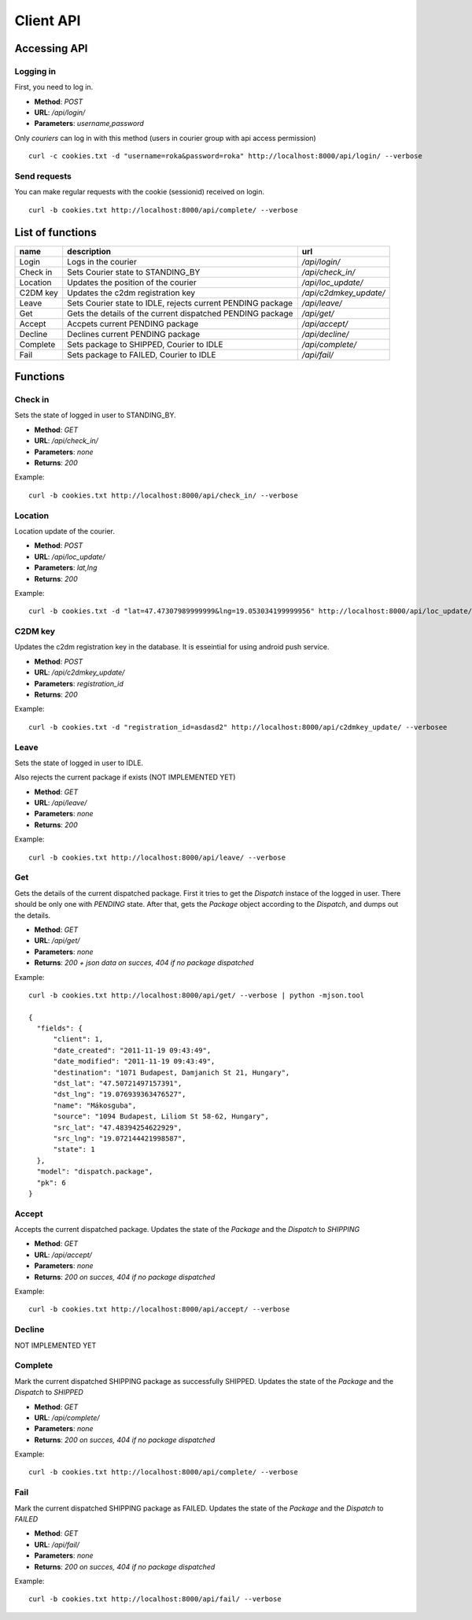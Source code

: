 ==========
Client API
==========
Accessing API
-------------

Logging in
^^^^^^^^^^
First, you need to log in.

- **Method**: `POST`
- **URL**: `/api/login/`
- **Parameters**: `username,password`

Only `couriers` can log in with this method (users in courier group with api access permission)


::

  curl -c cookies.txt -d "username=roka&password=roka" http://localhost:8000/api/login/ --verbose

Send requests
^^^^^^^^^^^^^
You can make regular requests with the cookie (sessionid) received on login.

::

  curl -b cookies.txt http://localhost:8000/api/complete/ --verbose


List of functions
-----------------
======== =========================================================== ======================
name     description                                                 url
======== =========================================================== ======================
Login    Logs in the courier                                         `/api/login/`
Check in Sets Courier state to STANDING_BY                           `/api/check_in/`
Location Updates the position of the courier                         `/api/loc_update/`
C2DM key Updates the c2dm registration key                           `/api/c2dmkey_update/`
Leave    Sets Courier state to IDLE, rejects current PENDING package `/api/leave/`
Get      Gets the details of the current dispatched PENDING package  `/api/get/`
Accept   Accpets current PENDING package                             `/api/accept/`
Decline  Declines current PENDING package                            `/api/decline/`
Complete Sets package to SHIPPED, Courier to IDLE                    `/api/complete/`
Fail     Sets package to FAILED, Courier to IDLE                     `/api/fail/`
======== =========================================================== ======================

Functions
---------
Check in
^^^^^^^^

Sets the state of logged in user to STANDING_BY.

- **Method**: `GET`
- **URL**: `/api/check_in/`
- **Parameters**: `none`
- **Returns**: `200`

Example:

::

  curl -b cookies.txt http://localhost:8000/api/check_in/ --verbose

Location
^^^^^^^^

Location update of the courier.

- **Method**: `POST`
- **URL**: `/api/loc_update/`
- **Parameters**: `lat,lng`
- **Returns**: `200`

Example:

::

  curl -b cookies.txt -d "lat=47.47307989999999&lng=19.053034199999956" http://localhost:8000/api/loc_update/ --verbose

C2DM key
^^^^^^^^

Updates the c2dm registration key in the database. It is esseintial for using android push service.

- **Method**: `POST`
- **URL**: `/api/c2dmkey_update/`
- **Parameters**: `registration_id`
- **Returns**: `200`

Example:

::

  curl -b cookies.txt -d "registration_id=asdasd2" http://localhost:8000/api/c2dmkey_update/ --verbosee

Leave
^^^^^

Sets the state of logged in user to IDLE. 

Also rejects the current package if exists (NOT IMPLEMENTED YET)

- **Method**: `GET`
- **URL**: `/api/leave/`
- **Parameters**: `none`
- **Returns**: `200`

Example:

::

  curl -b cookies.txt http://localhost:8000/api/leave/ --verbose

Get
^^^

Gets the details of the current dispatched package. First it tries to get the `Dispatch` instace of the logged in user. 
There should be only one with `PENDING` state. After that, gets the `Package` object according to the `Dispatch`, 
and dumps out the details.

- **Method**: `GET`
- **URL**: `/api/get/`
- **Parameters**: `none`
- **Returns**: `200 + json data on succes, 404 if no package dispatched`

Example:

::

  curl -b cookies.txt http://localhost:8000/api/get/ --verbose | python -mjson.tool

  {
    "fields": {
        "client": 1, 
        "date_created": "2011-11-19 09:43:49", 
        "date_modified": "2011-11-19 09:43:49", 
        "destination": "1071 Budapest, Damjanich St 21, Hungary", 
        "dst_lat": "47.50721497157391", 
        "dst_lng": "19.076939363476527", 
        "name": "Mákosguba", 
        "source": "1094 Budapest, Liliom St 58-62, Hungary", 
        "src_lat": "47.48394254622929", 
        "src_lng": "19.072144421998587", 
        "state": 1
    }, 
    "model": "dispatch.package", 
    "pk": 6
  }


Accept
^^^^^^

Accepts the current dispatched package. Updates the state of the `Package` and the `Dispatch` to `SHIPPING`

- **Method**: `GET`
- **URL**: `/api/accept/`
- **Parameters**: `none`
- **Returns**: `200 on succes, 404 if no package dispatched`

Example:

::

  curl -b cookies.txt http://localhost:8000/api/accept/ --verbose

Decline
^^^^^^^

NOT IMPLEMENTED YET

Complete
^^^^^^^^

Mark the current dispatched SHIPPING package as successfully SHIPPED.
Updates the state of the `Package` and the `Dispatch` to `SHIPPED`

- **Method**: `GET`
- **URL**: `/api/complete/`
- **Parameters**: `none`
- **Returns**: `200 on succes, 404 if no package dispatched`

Example:

::

  curl -b cookies.txt http://localhost:8000/api/complete/ --verbose


Fail
^^^^

Mark the current dispatched SHIPPING package as FAILED.
Updates the state of the `Package` and the `Dispatch` to `FAILED`

- **Method**: `GET`
- **URL**: `/api/fail/`
- **Parameters**: `none`
- **Returns**: `200 on succes, 404 if no package dispatched`

Example:

::

  curl -b cookies.txt http://localhost:8000/api/fail/ --verbose


